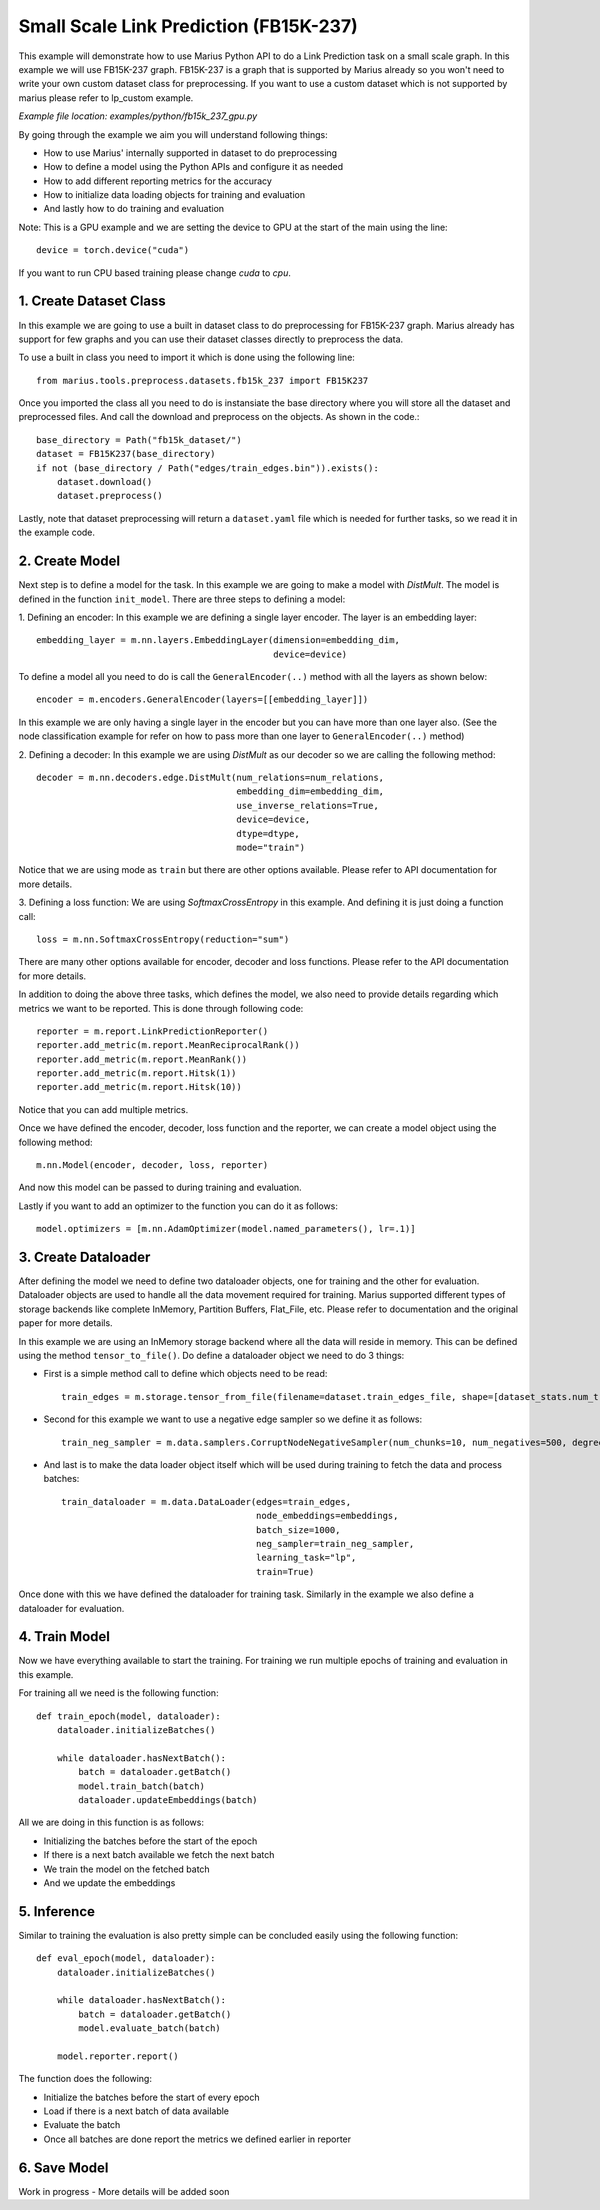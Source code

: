 Small Scale Link Prediction (FB15K-237)
---------------------------------------------
This example will demonstrate how to use Marius Python API to do a Link 
Prediction task on a small scale graph. In this example we will use FB15K-237
graph. FB15K-237 is a graph that is supported by Marius already so you won't
need to write your own custom dataset class for preprocessing. If you want to 
use a custom dataset which is not supported by marius please refer to lp_custom
example.

*Example file location: examples/python/fb15k_237_gpu.py*

By going through the example we aim you will understand following things:

- How to use Marius' internally supported in dataset to do preprocessing
- How to define a model using the Python APIs and configure it as needed
- How to add different reporting metrics for the accuracy
- How to initialize data loading objects for training and evaluation
- And lastly how to do training and evaluation

Note: This is a GPU example and we are setting the device to GPU at the start of the
main using the line::

    device = torch.device("cuda")

If you want to run CPU based training please change *cuda* to *cpu*.

1. Create Dataset Class
^^^^^^^^^^^^^^^^^^^^^^^
In this example we are going to use a built in dataset class to do preprocessing
for FB15K-237 graph. Marius already has support for few graphs and you can use their
dataset classes directly to preprocess the data.

To use a built in class you need to import it which is done using the following line::
    
    from marius.tools.preprocess.datasets.fb15k_237 import FB15K237

Once you imported the class all you need to do is instansiate the base directory
where you will store all the dataset and preprocessed files. And call the download
and preprocess on the objects. As shown in the code.::

    base_directory = Path("fb15k_dataset/")
    dataset = FB15K237(base_directory)
    if not (base_directory / Path("edges/train_edges.bin")).exists():
        dataset.download()
        dataset.preprocess()

Lastly, note that dataset preprocessing will return a ``dataset.yaml`` file which
is needed for further tasks, so we read it in the example code.

2. Create Model
^^^^^^^^^^^^^^^
Next step is to define a model for the task. In this example we are going to make
a model with *DistMult*. The model is defined in the function ``init_model``. 
There are three steps to defining a model:

1. Defining an encoder: In this example we are defining a single layer encoder.
The layer is an embedding layer::

   embedding_layer = m.nn.layers.EmbeddingLayer(dimension=embedding_dim, 
                                                device=device)
 
To define a model all you need to do is call the ``GeneralEncoder(..)`` method with all
the layers as shown below::

    encoder = m.encoders.GeneralEncoder(layers=[[embedding_layer]])

In this example we are only having a single layer in the encoder but you can have
more than one layer also. (See the node classification example for refer on how to
pass more than one layer to ``GeneralEncoder(..)`` method)

2. Defining a decoder: In this example we are using *DistMult* as our decoder so
we are calling the following method::

    decoder = m.nn.decoders.edge.DistMult(num_relations=num_relations,
                                          embedding_dim=embedding_dim,
                                          use_inverse_relations=True,
                                          device=device,
                                          dtype=dtype,
                                          mode="train")

Notice that we are using mode as ``train`` but there are other
options available. Please refer to API documentation for more details. 

3. Defining a loss function: We are using *SoftmaxCrossEntropy* in this example. And defining
it is just doing a function call::

    loss = m.nn.SoftmaxCrossEntropy(reduction="sum")

There are many other options available for encoder, decoder and loss functions.
Please refer to the API documentation for more details.

In addition to doing the above three tasks, which defines the model, we also need
to provide details regarding which metrics we want to be reported. This is done through
following code::

    reporter = m.report.LinkPredictionReporter()
    reporter.add_metric(m.report.MeanReciprocalRank())
    reporter.add_metric(m.report.MeanRank())
    reporter.add_metric(m.report.Hitsk(1))
    reporter.add_metric(m.report.Hitsk(10))

Notice that you can add multiple metrics.

Once we have defined the encoder, decoder, loss function and the reporter, we can
create a model object using the following method::

    m.nn.Model(encoder, decoder, loss, reporter)

And now this model can be passed to during training and evaluation.

Lastly if you want to add an optimizer to the function you can do it as follows::

    model.optimizers = [m.nn.AdamOptimizer(model.named_parameters(), lr=.1)]

3. Create Dataloader
^^^^^^^^^^^^^^^^^^^^
After defining the model we need to define two dataloader objects, one for training
and the other for evaluation. Dataloader objects are used to handle all the data
movement required for training. Marius supported different types of storage backends
like complete InMemory, Partition Buffers, Flat_File, etc. Please refer to documentation
and the original paper for more details.

In this example we are using an InMemory storage backend where all the data will reside
in memory. This can be defined using the method ``tensor_to_file()``. Do define 
a dataloader object we need to do 3 things:

- First is a simple method call to define which objects need to be read::

    train_edges = m.storage.tensor_from_file(filename=dataset.train_edges_file, shape=[dataset_stats.num_train, -1], dtype=torch.int32, device=device)
    
- Second for this example we want to use a negative edge sampler so we define it
  as follows::
    
    train_neg_sampler = m.data.samplers.CorruptNodeNegativeSampler(num_chunks=10, num_negatives=500, degree_fraction=0.0, filtered=False)

- And last is to make the data loader object itself which will be used during training
  to fetch the data and process batches::

    train_dataloader = m.data.DataLoader(edges=train_edges,
                                         node_embeddings=embeddings,
                                         batch_size=1000,
                                         neg_sampler=train_neg_sampler,
                                         learning_task="lp",
                                         train=True)

Once done with this we have defined the dataloader for training task. Similarly in the
example we also define a dataloader for evaluation.

4. Train Model
^^^^^^^^^^^^^^^^^^^^^^^^^^^^
Now we have everything available to start the training. For training we run multiple
epochs of training and evaluation in this example.

For training all we need is the following function::
    
    def train_epoch(model, dataloader):
        dataloader.initializeBatches()

        while dataloader.hasNextBatch():
            batch = dataloader.getBatch()
            model.train_batch(batch)
            dataloader.updateEmbeddings(batch)

All we are doing in this function is as follows:

- Initializing the batches before the start of the epoch
- If there is a next batch available we fetch the next batch
- We train the model on the fetched batch
- And we update the embeddings

5. Inference
^^^^^^^^^^^^^^^^^^^^^^^^^^^
Similar to training the evaluation is also pretty simple can be concluded easily
using the following function::

    def eval_epoch(model, dataloader):
        dataloader.initializeBatches()

        while dataloader.hasNextBatch():
            batch = dataloader.getBatch()
            model.evaluate_batch(batch)
        
        model.reporter.report()

The function does the following:

- Initialize the batches before the start of every epoch
- Load if there is a next batch of data available
- Evaluate the batch
- Once all batches are done report the metrics we defined earlier in reporter

6. Save Model
^^^^^^^^^^^^^^^^^^^^^^^^^^^
Work in progress - More details will be added soon